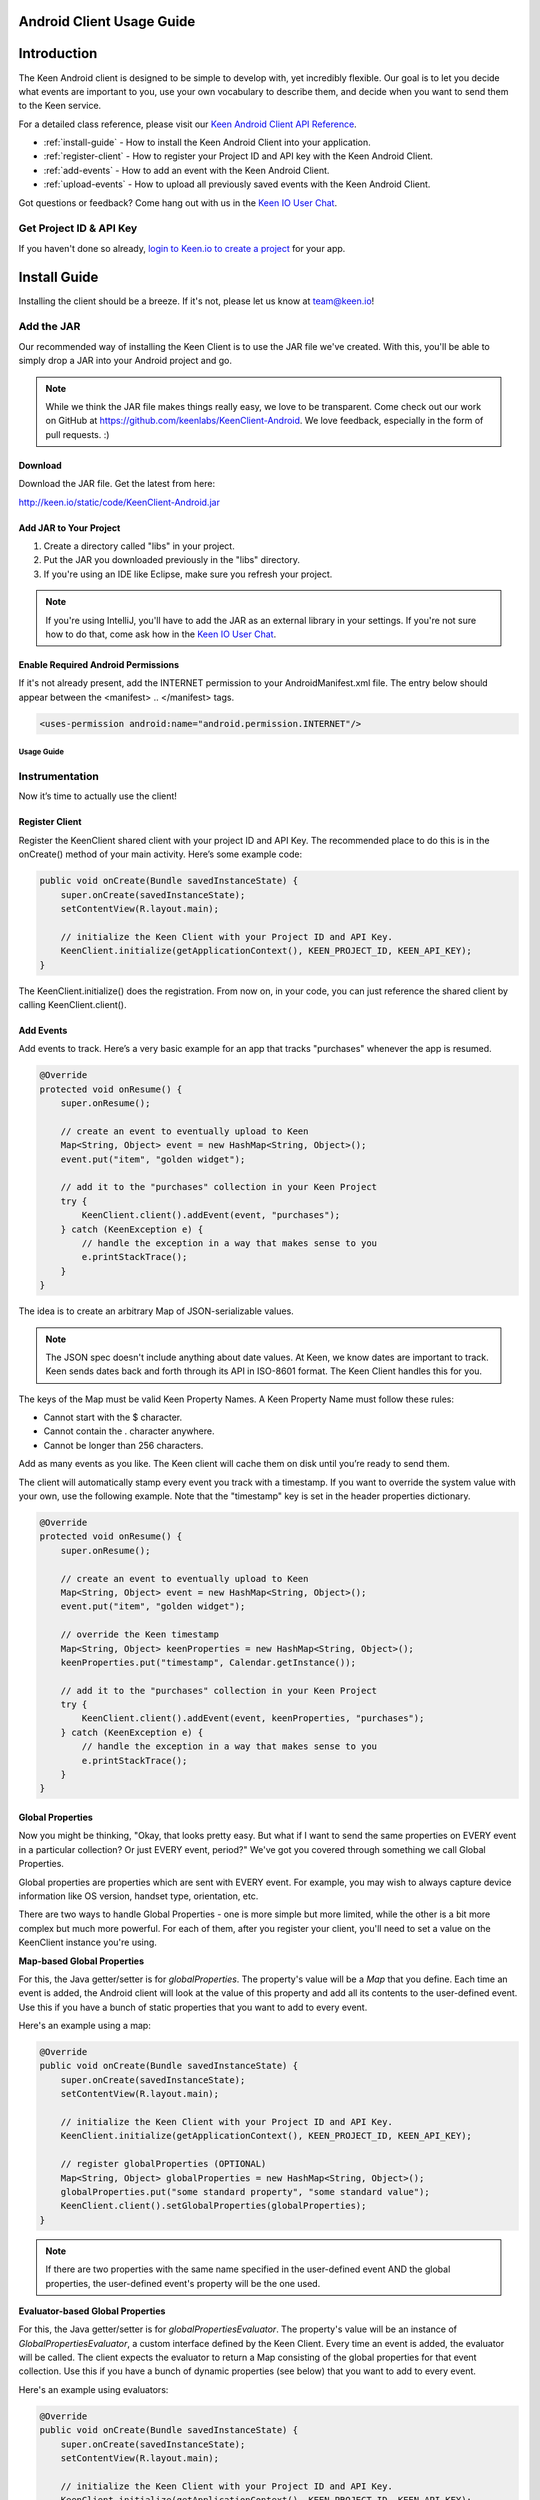 ==========================
Android Client Usage Guide
==========================

============
Introduction
============

The Keen Android client is designed to be simple to develop with, yet incredibly flexible. Our goal is to let you decide what events are important to you, use your own vocabulary to describe them, and decide when you want to send them to the Keen service.

For a detailed class reference, please visit our `Keen Android Client API Reference`_.

* :ref:`install-guide` - How to install the Keen Android Client into your application.
* :ref:`register-client` - How to register your Project ID and API key with the Keen Android Client.
* :ref:`add-events` - How to add an event with the Keen Android Client.
* :ref:`upload-events` - How to upload all previously saved events with the Keen Android Client.

Got questions or feedback? Come hang out with us in the `Keen IO User Chat`_.

------------------------
Get Project ID & API Key
------------------------

If you haven't done so already,  `login to Keen.io to create a project <https://keen.io/add-project>`_  for your app. 

.. _install-guide:

=============
Install Guide
=============

Installing the client should be a breeze. If it's not, please let us know at team@keen.io!

-----------
Add the JAR
-----------

Our recommended way of installing the Keen Client is to use the JAR file we've created. With this, you'll be able to simply drop a JAR into your Android project and go.

.. note:: While we think the JAR file makes things really easy, we love to be transparent. Come check out our work on GitHub at https://github.com/keenlabs/KeenClient-Android. We love feedback, especially in the form of pull requests. :)

^^^^^^^^
Download
^^^^^^^^

Download the JAR file. Get the latest from here:

http://keen.io/static/code/KeenClient-Android.jar

^^^^^^^^^^^^^^^^^^^^^^^
Add JAR to Your Project
^^^^^^^^^^^^^^^^^^^^^^^

1. Create a directory called "libs" in your project.
2. Put the JAR you downloaded previously in the "libs" directory.
3. If you're using an IDE like Eclipse, make sure you refresh your project.

.. note:: If you're using IntelliJ, you'll have to add the JAR as an external library in your settings. If you're not sure how to do that, come ask how in the `Keen IO User Chat`_.

^^^^^^^^^^^^^^^^^^^^^^^^^^^^^^^^^^^
Enable Required Android Permissions
^^^^^^^^^^^^^^^^^^^^^^^^^^^^^^^^^^^

If it's not already present, add the INTERNET permission to your AndroidManifest.xml file. The entry below should appear between the <manifest> .. </manifest> tags.

.. code-block:: xml

  <uses-permission android:name="android.permission.INTERNET"/>

Usage Guide
===========

---------------
Instrumentation
---------------

Now it’s time to actually use the client!

.. _register-client:

^^^^^^^^^^^^^^^
Register Client
^^^^^^^^^^^^^^^

Register the KeenClient shared client with your project ID and API Key. The recommended place to do this is in the onCreate() method of your main activity. Here’s some example code:

.. code-block:: java

    public void onCreate(Bundle savedInstanceState) {
        super.onCreate(savedInstanceState);
        setContentView(R.layout.main);

        // initialize the Keen Client with your Project ID and API Key.
        KeenClient.initialize(getApplicationContext(), KEEN_PROJECT_ID, KEEN_API_KEY);
    }
  
The KeenClient.initialize() does the registration. From now on, in your code, you can just reference the shared client by calling KeenClient.client().

.. _add-events:

^^^^^^^^^^
Add Events
^^^^^^^^^^

Add events to track. Here’s a very basic example for an app that tracks "purchases" whenever the app is resumed.

.. code-block:: java

    @Override
    protected void onResume() {
        super.onResume();

        // create an event to eventually upload to Keen
        Map<String, Object> event = new HashMap<String, Object>();
        event.put("item", "golden widget");

        // add it to the "purchases" collection in your Keen Project
        try {
            KeenClient.client().addEvent(event, "purchases");
        } catch (KeenException e) {
            // handle the exception in a way that makes sense to you
            e.printStackTrace();
        }
    }

The idea is to create an arbitrary Map of JSON-serializable values.
  
.. note:: The JSON spec doesn't include anything about date values. At Keen, we know dates are important to track. Keen sends dates back and forth through its API in ISO-8601 format. The Keen Client handles this for you.

The keys of the Map must be valid Keen Property Names. A Keen Property Name must follow these rules:

* Cannot start with the $ character.
* Cannot contain the . character anywhere.
* Cannot be longer than 256 characters.

Add as many events as you like. The Keen client will cache them on disk until you’re ready to send them.

The client will automatically stamp every event you track with a timestamp. If you want to override the system value with your own, use the following example. Note that the "timestamp" key is set in the header properties dictionary.

.. code-block:: java

    @Override
    protected void onResume() {
        super.onResume();

        // create an event to eventually upload to Keen
        Map<String, Object> event = new HashMap<String, Object>();
        event.put("item", "golden widget");

        // override the Keen timestamp
        Map<String, Object> keenProperties = new HashMap<String, Object>();
        keenProperties.put("timestamp", Calendar.getInstance());

        // add it to the "purchases" collection in your Keen Project
        try {
            KeenClient.client().addEvent(event, keenProperties, "purchases");
        } catch (KeenException e) {
            // handle the exception in a way that makes sense to you
            e.printStackTrace();
        }
    }
  
^^^^^^^^^^^^^^^^^
Global Properties
^^^^^^^^^^^^^^^^^

Now you might be thinking, "Okay, that looks pretty easy. But what if I want to send the same properties on EVERY event in a particular collection? Or just EVERY event, period?" We've got you covered through something we call Global Properties. 

Global properties are properties which are sent with EVERY event. For example, you may wish to always capture device information like OS version, handset type, orientation, etc.

There are two ways to handle Global Properties - one is more simple but more limited, while the other is a bit more complex but much more powerful. For each of them, after you register your client, you'll need to set a value on the KeenClient instance you're using.

**Map-based Global Properties**

For this, the Java getter/setter is for *globalProperties*. The property's value will be a *Map* that you define. Each time an event is added, the Android client will look at the value of this property and add all its contents to the user-defined event. Use this if you have a bunch of static properties that you want to add to every event.

Here's an example using a map:

.. code-block:: java

    @Override
    public void onCreate(Bundle savedInstanceState) {
        super.onCreate(savedInstanceState);
        setContentView(R.layout.main);

        // initialize the Keen Client with your Project ID and API Key.
        KeenClient.initialize(getApplicationContext(), KEEN_PROJECT_ID, KEEN_API_KEY);

        // register globalProperties (OPTIONAL)
        Map<String, Object> globalProperties = new HashMap<String, Object>();
        globalProperties.put("some standard property", "some standard value");
        KeenClient.client().setGlobalProperties(globalProperties);
    }

.. note:: If there are two properties with the same name specified in the user-defined event AND the global properties, the user-defined event's property will be the one used.

**Evaluator-based Global Properties**

For this, the Java getter/setter is for *globalPropertiesEvaluator*. The property's value will be an instance of *GlobalPropertiesEvaluator*, a custom interface defined by the Keen Client. Every time an event is added, the evaluator will be called. The client expects the evaluator to return a Map consisting of the global properties for that event collection. Use this if you have a bunch of dynamic properties (see below) that you want to add to every event.

Here's an example using evaluators:

.. code-block:: java

    @Override
    public void onCreate(Bundle savedInstanceState) {
        super.onCreate(savedInstanceState);
        setContentView(R.layout.main);

        // initialize the Keen Client with your Project ID and API Key.
        KeenClient.initialize(getApplicationContext(), KEEN_PROJECT_ID, KEEN_API_KEY);

        // register a GlobalPropertiesEvaluator (OPTIONAL)
        KeenClient.client().setGlobalPropertiesEvaluator(new GlobalPropertiesEvaluator() {
            public Map<String, Object> getGlobalProperties(String s) {
                // create a map to hold all the details we'll save about android
                Map<String, Object> androidDetails = new HashMap<String, Object>();
                androidDetails.put("API Version", Build.VERSION.SDK_INT);
                androidDetails.put("Device Orientation", getResources().getConfiguration().toString());

                // create a map to hold the above map and any other global properties you may want to store
                Map<String, Object> globalProperties = new HashMap<String, Object>();
                globalProperties.put("Android", androidDetails);

                // return those global properties
                return globalProperties;
            }
        });
    }
  
The evaluator takes in a single string parameter which corresponds to the name of this particular event. And we expect it to return a Map of your construction. This example doesn't make use of the parameter, but yours could!

.. note:: Because we support an instace of an interface here, you can create DYNAMIC global properties. For example, you might want to capture the orientation of the device, which obviously could change at run-time. With the evaluator, you can use functional programming to ask the OS what the current orientation is, each time you add an event. Pretty useful, right?

.. note:: Another note - you can use BOTH the map AND the evaluator at the same time. If there are conflicts between defined properties, the order of precedence is: user-defined event > evaluator-defined event > map-defined event. Meaning the properties you put in a single event will ALWAYS show up, even if you define the same property in one of your globals.

.. _upload-events:

^^^^^^^^^^^^^^
Upload to Keen
^^^^^^^^^^^^^^

Upload the captured events to the Keen service. This must be done explicitly. We recommend doing the upload when your application is sent to the background, but you can do it whenever you’d like (for example, if your application typically has very long user sessions). The uploader spawns its own background thread so the main UI thread is not blocked.

.. code-block:: java

    @Override
    protected void onPause() {
        // upload all captured events to Keen
        KeenClient.client().upload(new UploadFinishedCallback() {
            public void callback() {
                // use this to notify yourself when the upload finishes, if you wish. we'll just log for now.
                Log.i("KeenAndroidSample", "Keen client has finished uploading!");
            }
        });

        super.onPause();
    }

If you want to call upload periodically during your application’s execution, you can do so by simply invoking KeenClient.upload() at any point.

---------
Debugging
---------

The Keen Android client code does a lot of logging, but it’s usually turned off by default. If you’d like to see the log lines generated by your usage of the client, you’ll need to enable logging.

.. code-block:: java

    KeenLogger.enableLogging();

Disabling logging is quite easy as well.

.. code-block:: java

    KeenLogger.disableLogging();

.. _Keen Android Client API Reference: https://keen.io/static/android-reference/index.html
.. _Keen IO User Chat: https://users.keen.io
